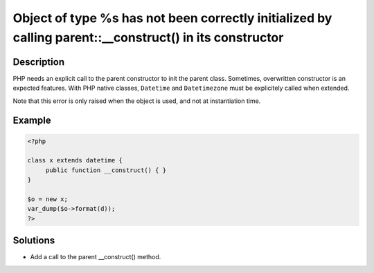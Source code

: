 .. _object-of-type-%s-has-not-been-correctly-initialized-by-calling-parent::__construct()-in-its-constructor:

Object of type %s has not been correctly initialized by calling parent::__construct() in its constructor
--------------------------------------------------------------------------------------------------------
 
	.. meta::
		:description:
			Object of type %s has not been correctly initialized by calling parent::__construct() in its constructor: PHP needs an explicit call to the parent constructor to init the parent class.

		:og:type: article
		:og:title: Object of type %s has not been correctly initialized by calling parent::__construct() in its constructor
		:og:description: PHP needs an explicit call to the parent constructor to init the parent class
		:og:url: https://php-errors.readthedocs.io/en/latest/messages/object-of-type-%25s-has-not-been-correctly-initialized-by-calling-parent%3A%3A__construct%28%29-in-its-constructor.html

Description
___________
 
PHP needs an explicit call to the parent constructor to init the parent class. Sometimes, overwritten constructor is an expected features. With PHP native classes, ``Datetime`` and ``Datetimezone`` must be explicitely called when extended. 

Note that this error is only raised when the object is used, and not at instantiation time.

Example
_______

.. code-block:: php

   <?php
   
   class x extends datetime {
   	public function __construct() { }
   }
   
   $o = new x;
   var_dump($o->format(d));
   ?>

Solutions
_________

+ Add a call to the parent __construct() method.
